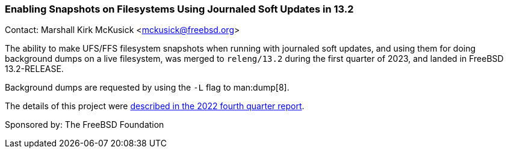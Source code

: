 === Enabling Snapshots on Filesystems Using Journaled Soft Updates in 13.2

Contact: Marshall Kirk McKusick <mckusick@freebsd.org>

The ability to make UFS/FFS filesystem snapshots when running with journaled soft updates, and using them for doing background dumps on a live filesystem, was merged to `releng/13.2` during the first quarter of 2023, and landed in FreeBSD 13.2-RELEASE.

Background dumps are requested by using the `-L` flag to man:dump[8].

The details of this project were
link:https://www.freebsd.org/status/report-2022-10-2022-12/#_enabling_snapshots_on_filesystems_using_journaled_soft_updates[described
in the 2022 fourth quarter report].

Sponsored by: The FreeBSD Foundation
